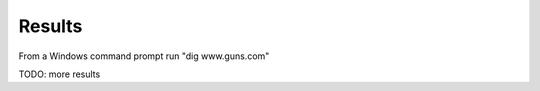 Results
########################################

From a Windows command prompt run "dig www.guns.com"

.. image:: /_static/class2/cmd_dig_guns_rpz.png

TODO: more results
